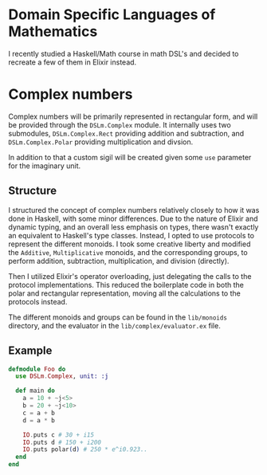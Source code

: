 * Domain Specific Languages of Mathematics
I recently studied a Haskell/Math course in math DSL's and decided to recreate a few of them in Elixir instead.

* Complex numbers
Complex numbers will be primarily represented in rectangular form, and will be provided through the ~DSLm.Complex~ module. It internally uses two submodules, ~DSLm.Complex.Rect~ providing addition and subtraction, and ~DSLm.Complex.Polar~ providing multiplication and divsion.

In addition to that a custom sigil will be created given some ~use~ parameter for the imaginary unit.

** Structure
I structured the concept of complex numbers relatively closely to how it was done in Haskell, with some minor differences. Due to the nature of Elixir and dynamic typing, and an overall less emphasis on types, there wasn't exactly an equivalent to Haskell's type classes. Instead, I opted to use protocols to represent the different monoids. I took some creative liberty and modified the ~Additive~, ~Multiplicative~ monoids, and the corresponding groups, to perform addition, subtraction, multiplication, and division (directly).

Then I utilized Elixir's operator overloading, just delegating the calls to the protocol implementations. This reduced the boilerplate code in both the polar and rectangular representation, moving all the calculations to the protocols instead.

The different monoids and groups can be found in the ~lib/monoids~ directory, and the evaluator in the ~lib/complex/evaluator.ex~ file.

** Example
#+begin_src elixir
defmodule Foo do
  use DSLm.Complex, unit: :j

  def main do
    a = 10 + ~j<5>
    b = 20 + ~j<10>
    c = a + b
    d = a * b

    IO.puts c # 30 + i15
    IO.puts d # 150 + i200
    IO.puts polar(d) # 250 * e^i0.923..
  end
end
#+end_src
